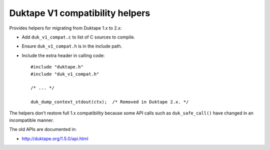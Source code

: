 ================================
Duktape V1 compatibility helpers
================================

Provides helpers for migrating from Duktape 1.x to 2.x:

* Add ``duk_v1_compat.c`` to list of C sources to compile.

* Ensure ``duk_v1_compat.h`` is in the include path.

* Include the extra header in calling code::

      #include "duktape.h"
      #include "duk_v1_compat.h"

      /* ... */

      duk_dump_context_stdout(ctx);  /* Removed in Duktape 2.x. */

The helpers don't restore full 1.x compatibility because some API calls such
as ``duk_safe_call()`` have changed in an incompatible manner.

The old APIs are documented in:

* http://duktape.org/1.5.0/api.html
